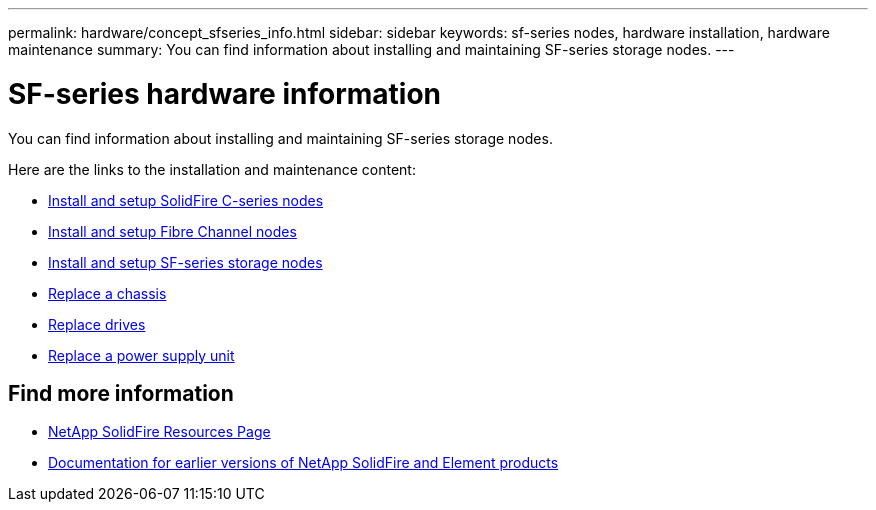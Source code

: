 ---
permalink: hardware/concept_sfseries_info.html
sidebar: sidebar
keywords: sf-series nodes, hardware installation, hardware maintenance
summary: You can find information about installing and maintaining SF-series storage nodes.
---

= SF-series hardware information
:icons: font
:imagesdir: ../media/

[.lead]
You can find information about installing and maintaining SF-series storage nodes.

Here are the links to the installation and maintenance content:

* link:../media/c-series-isi.pdf[Install and setup SolidFire C-series nodes^]
* link:../media/fc-getting-started-guide.pdf[Install and setup Fibre Channel nodes^]
* link:../media/solidfire-10-getting-started-guide.pdf[Install and setup SF-series storage nodes^]
* link:task_sfseries_chassisrepl.html[Replace a chassis^]
* link:task_sfseries_driverepl.html[Replace drives^]
* link:task_sfseries_psurepl.html[Replace a power supply unit^]

== Find more information
* https://www.netapp.com/data-storage/solidfire/documentation/[NetApp SolidFire Resources Page^]
* https://docs.netapp.com/sfe-122/topic/com.netapp.ndc.sfe-vers/GUID-B1944B0E-B335-4E0B-B9F1-E960BF32AE56.html[Documentation for earlier versions of NetApp SolidFire and Element products^]
